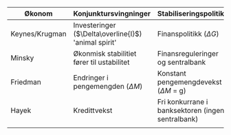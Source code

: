 #+OPTIONS: html-postamble:nil
#+OPTIONS: num:nil
#+OPTIONS: toc:nil
#+TITLE: 

| Økonom         | Konjunktursvingninger                                | Stabiliseringspolitikk                            | Krisepolitikk                      |
|----------------+------------------------------------------------------+---------------------------------------------------+------------------------------------|
| Keynes/Krugman | Investeringer ($\Delta\overline{I}$) 'animal spirit' | Finanspolitikk ($\Delta G$)                       | Ekspansiv finans- og pengepolitikk |
| Minsky         | Økonmisk stabilitiet fører til ustabilitet           | Finansreguleringer og sentralbank                 | Bail-out (redningspakker)          |
| Friedman       | Endringer i pengemengden ($\Delta M$)                | Konstant pengemengdevekst ($\Delta M$ = g)        | Ekspaniv pengepolitikk             |
| Hayek          | Kredittvekst                                         | Fri konkurrane i banksektoren (ingen sentralbank) | Bail-In (likvididering)            |
|                |                                                      |                                                   |                                    |











